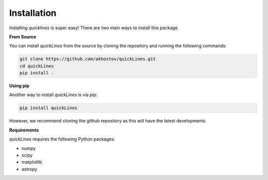 Installation
============

Installing `quicklines` is super easy! There are two main ways to install this package.

**From Source**

You can install `quickLines` from the source by cloning the repository and running the following commands:

.. code-block:: bash

    git clone https://github.com/akhostov/quickLines.git
    cd quickLines
    pip install .


**Using pip**

Another way to install `quickLines` is via pip:

.. code-block:: bash

    pip install quickLines

However, we recommend cloning the github repository as this will have the latest developments.

**Requirements**

`quickLines` requires the following Python packages:

- numpy
- scipy
- matplotlib
- astropy
